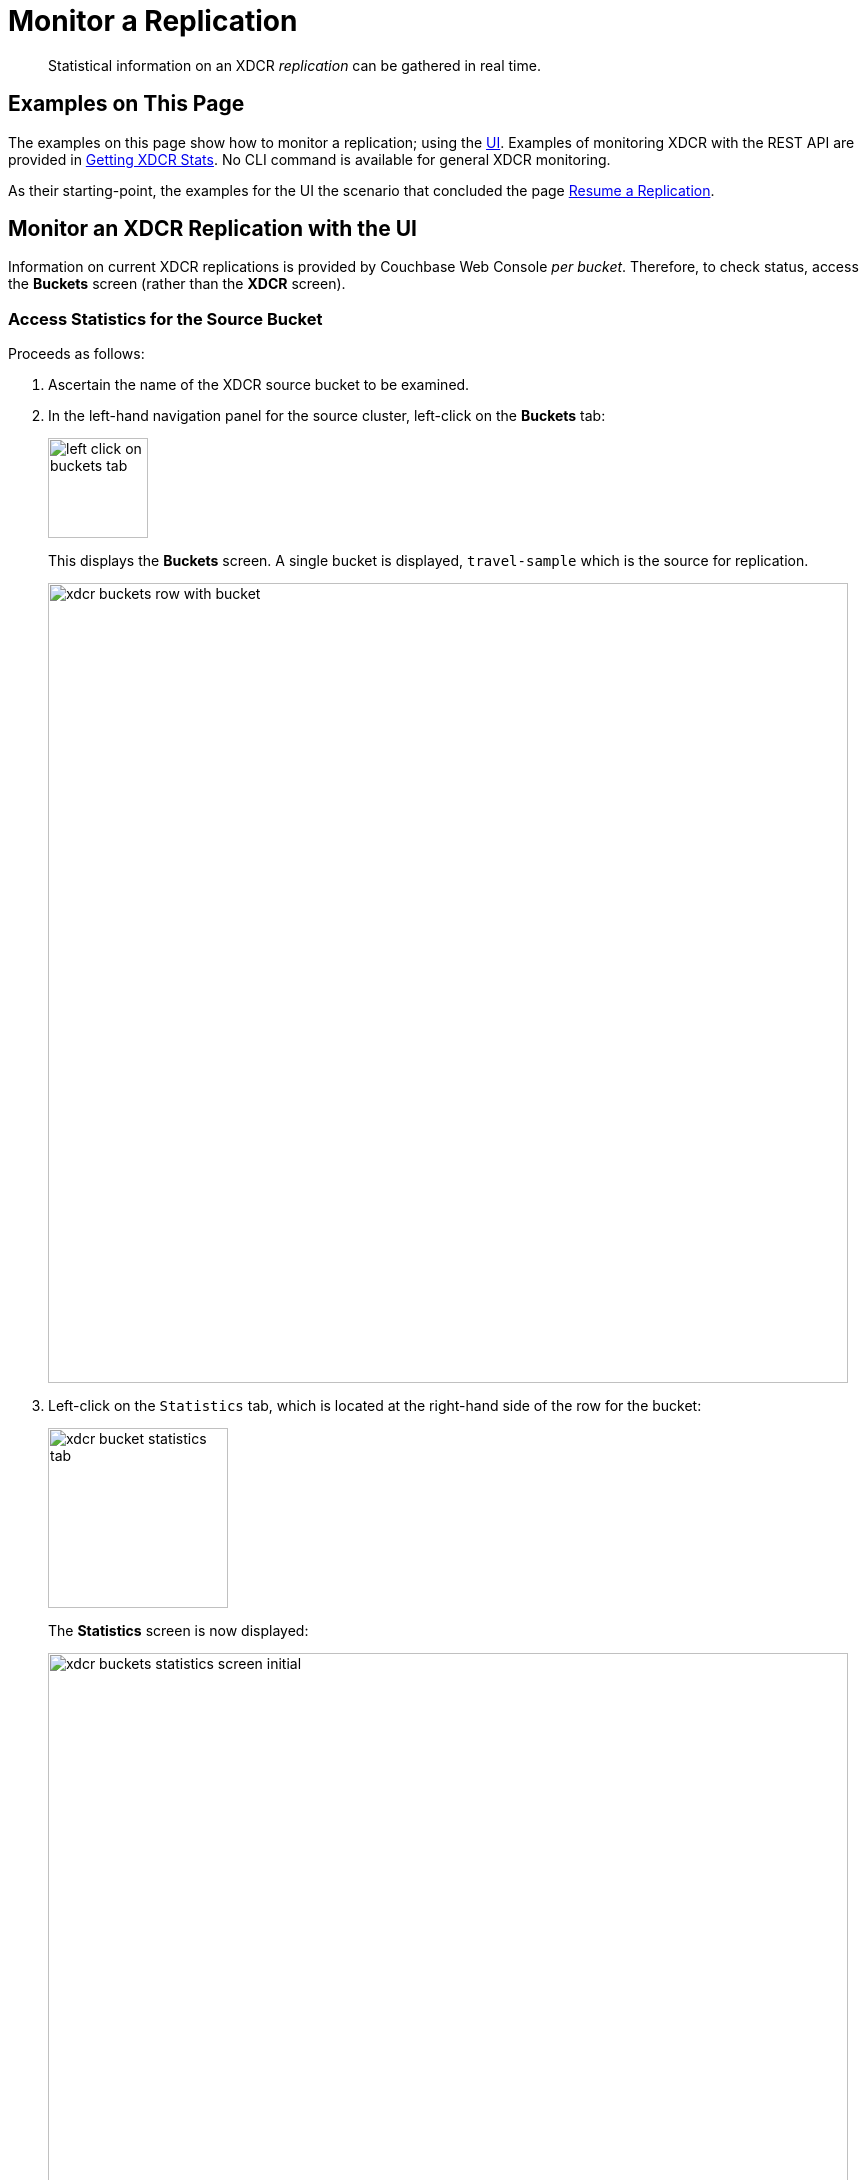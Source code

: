 = Monitor a Replication

[abstract]
Statistical information on an XDCR _replication_ can be gathered in real time.

[#examples-on-this-page-monitor-replication]
== Examples on This Page

The examples on this page show how to monitor a replication; using the xref:manage:manage-xdcr/monitor-xdcr-replication.adoc#monitor-an-xdcr-replication-with-the-ui[UI].
Examples of monitoring XDCR with the REST API are provided in xref:rest-api:rest-xdcr-statistics.adoc[Getting XDCR Stats].
No CLI command is available for general XDCR monitoring.

As their starting-point, the examples for the UI the scenario that concluded the page xref:manage:manage-xdcr/resume-xdcr-replication.adoc[Resume a Replication].

[#monitor-an-xdcr-replication-with-the-ui]
== Monitor an XDCR Replication with the UI

Information on current XDCR replications is provided by Couchbase Web Console _per bucket_.
Therefore, to check status, access the *Buckets* screen (rather than the *XDCR* screen).

[#access-buckets-statistics-source]
=== Access Statistics for the Source Bucket

Proceeds as follows:

. Ascertain the name of the XDCR source bucket to be examined.

. In the left-hand navigation panel for the source cluster, left-click on the *Buckets* tab:
+
[#left_click_on_buckets_tab]
image::manage-xdcr/left-click-on-buckets-tab.png[,100,align=middle]
+
This displays the *Buckets* screen.
A single bucket is displayed, `travel-sample` which is the source for replication.
+
[#xdcr-buckets-row-with-bucket]
image::manage-xdcr/xdcr-buckets-row-with-bucket.png[,800,align=middle]

. Left-click on the `Statistics` tab, which is located at the right-hand side of the row for the bucket:
+
[#xdcr-bucket-statistics-tab]
image::manage-xdcr/xdcr-bucket-statistics-tab.png[,180,align=middle]
+
The *Statistics* screen is now displayed:
+
[#xdcr-buckets-statistics-screen-initial]
image::manage-xdcr/xdcr-buckets-statistics-screen-initial.png[,800,align=middle]

. Scroll down the screen, until the *XDCR* statistics headers appear:

+
[#xdcr-buckets-statistics-xdcr-headers]
image::manage-xdcr/xdcr-buckets-statistics-xdcr-headers.png[,600,align=middle]

. Left-click on the arrow for *Outbound XDCR* operations.
The following graphical display is provided:
+
[#xdcr-outbound-operations-ui-statistics]
image::manage-xdcr/xdcr-outbound-operations-ui-statistics.png[,600,align=middle]
+
Each of the twelve graphs provides statistical information on the ongoing replication from the source bucket.
Each graph is based on a particular Couchbase Server statistic.
These are:

** _n_ *mutations*: The number of mutations to be replicated to other clusters (measured from the per-replication statistic `changes-left`).

** _n_ *percent completed*: The percentage of checked items out of all checked and to-be-replicated items (measured from the per-replication statistic `percent_completeness`).

** _n_ *mutations replicated*: The number of mutations that have been replicated to other clusters (measured from the per-replication statistic `docs_written`).

** _n_ *mutations filtered per sec*: The number of mutations per second that have been filtered out, and therefore not replicated to other clusters (measured from the per-replication statistic `docs_filtered`).

** _n_ *mutations skipped by resolution*: The number of mutations that failed conflict resolution on the source side, and therefore have not been replicated to other clusters (measured from the per-replication statistic `docs_failed_cr_source`).

** _n_ *mutation replication rate*: The rate of replication, in terms of the number of replicated mutations per second (measured from the per-replication statistic `rate_replicated`).

** _n_ *B data replication rate*: The rate of replication in terms of bytes replicated per second (measured from the per-replication statistic `bandwidth_usage`).

** _n_ *opt. replication rate*: The rate optimistic replications in terms of the number of replicated mutations per second.

** _n_ *docs checks rate*: The rate of document checks per second.

** _n_ *ms meta batch latency*: The weighted average latency is milliseconds of sending getMeta and waiting for a conflict solution result from the remote cluster (measured from the per-replication statistic `wtavg_meta_latency`).

** _n_ *ms doc batch latency*: The weighted average latency in milliseconds of sending replicated mutations to the remote cluster (measured from the per-replication statistic `wtavg_docs_latency`).

** _n_ *doc reception rate*: The rate of mutations received from DCP in terms of the number of mutations per second.

[#access-buckets-statistics-target]
=== Access Statistics for the Target Bucket

Proceed as follows:

. Ascertain the name of the XDCR target bucket to be examined.

. In the left-hand navigation panel for the remote cluster, left-click on the *Buckets* tab, and access the statistics for the bucket according to the steps provided above, in xref:manage:manage-xdcr/monitor-xdcr-replication.adoc#access-buckets-statistics-source[Access Statistics for the Source Bucket].

. Open the *Incoming XDCR Operations* panel.
The following graphical display is provided:
+
[#xdcr-incoming-operations-graphs]
image::manage-xdcr/xdcr-incoming-operations-graphs.png[,600,align=middle]
+
Each of the four graphs provides statistical information on an incoming replication from the source bucket:

** _n_ *metadata reads per sec.*: The number of metadata read operations per second for this bucket as the target for XDCR (measured from the statistic `ep_num_ops_get_meta`).

** _n_ *sets per second*: The number of set operations per second for this buckets as the target for XDCR (measured from the statistic `ep_num_ops_set_meta`).

** _n_ *deletes per second*: The number of delte operations per second for this bucket as the target for XDCR (measured from the statistic `ep_num_ops_del_meta`).

** _n_ *total ops per sec*: Total XDCR operations per second for this bucket (measured from the sum of the statistics `ep_num_ops_delmeta`, `ep_num_ops_get_meta`, and `ep_num_ops_set_meta`).

[#pointer-to-monitoring-xdcr-timestamp-conflict-resolution]
== Monitoring Conflict Resolution

xref:learn:clusters-and-availability/xdcr-conflict-resolution.adoc[XDCR Conflict Resolution] can be monitored by means of the xref:cli:cbstats-intro.adoc[cbstats] CLI.
See xref:learn:clusters-and-availability/xdcr-monitor-timestamp-conflict-resolution.adoc[Monitoring XDCR Timestamp-based Conflict Resolution], for details.
